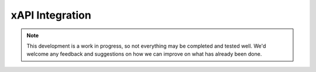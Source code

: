 xAPI Integration
==================

.. note:: 
	This development is a work in progress, so not everything may be completed
	and tested well. We'd welcome any feedback and suggestions on how we can 
	improve on what has already been done. 
	